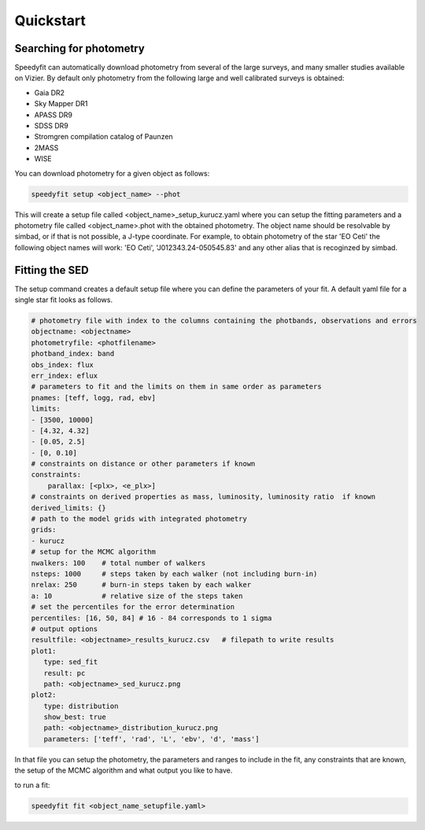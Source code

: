 Quickstart
==========

Searching for photometry
------------------------

Speedyfit can automatically download photometry from several of the large surveys, and many smaller studies available
on Vizier. By default only photometry from the following large and well calibrated surveys is obtained:

- Gaia DR2
- Sky Mapper DR1
- APASS DR9
- SDSS DR9
- Stromgren compilation catalog of Paunzen
- 2MASS
- WISE

You can download photometry for a given object as follows:

.. code-block:: bash

   speedyfit setup <object_name> --phot

This will create a setup file called <object_name>_setup_kurucz.yaml where you can setup the fitting parameters and a
photometry file called <object_name>.phot with the obtained photometry. The object name should be resolvable by simbad,
or if that is not possible, a J-type coordinate. For example, to obtain photometry of the star 'EO Ceti' the following
object names will work: 'EO Ceti', 'J012343.24-050545.83' and any other alias that is recoginzed by simbad.

Fitting the SED
---------------

The setup command creates a default setup file where you can define the parameters of your fit. A default yaml
file for a single star fit looks as follows.

.. code-block:: yaml

   # photometry file with index to the columns containing the photbands, observations and errors
   objectname: <objectname>
   photometryfile: <photfilename>
   photband_index: band
   obs_index: flux
   err_index: eflux
   # parameters to fit and the limits on them in same order as parameters
   pnames: [teff, logg, rad, ebv]
   limits:
   - [3500, 10000]
   - [4.32, 4.32]
   - [0.05, 2.5]
   - [0, 0.10]
   # constraints on distance or other parameters if known
   constraints:
       parallax: [<plx>, <e_plx>]
   # constraints on derived properties as mass, luminosity, luminosity ratio  if known
   derived_limits: {}
   # path to the model grids with integrated photometry
   grids:
   - kurucz
   # setup for the MCMC algorithm
   nwalkers: 100    # total number of walkers
   nsteps: 1000     # steps taken by each walker (not including burn-in)
   nrelax: 250      # burn-in steps taken by each walker
   a: 10            # relative size of the steps taken
   # set the percentiles for the error determination
   percentiles: [16, 50, 84] # 16 - 84 corresponds to 1 sigma
   # output options
   resultfile: <objectname>_results_kurucz.csv   # filepath to write results
   plot1:
      type: sed_fit
      result: pc
      path: <objectname>_sed_kurucz.png
   plot2:
      type: distribution
      show_best: true
      path: <objectname>_distribution_kurucz.png
      parameters: ['teff', 'rad', 'L', 'ebv', 'd', 'mass']


In that file you can setup the photometry, the parameters and ranges to include in the fit, any constraints that are
known, the setup of the MCMC algorithm and what output you like to have.

to run a fit:

.. code-block:: bash

   speedyfit fit <object_name_setupfile.yaml>